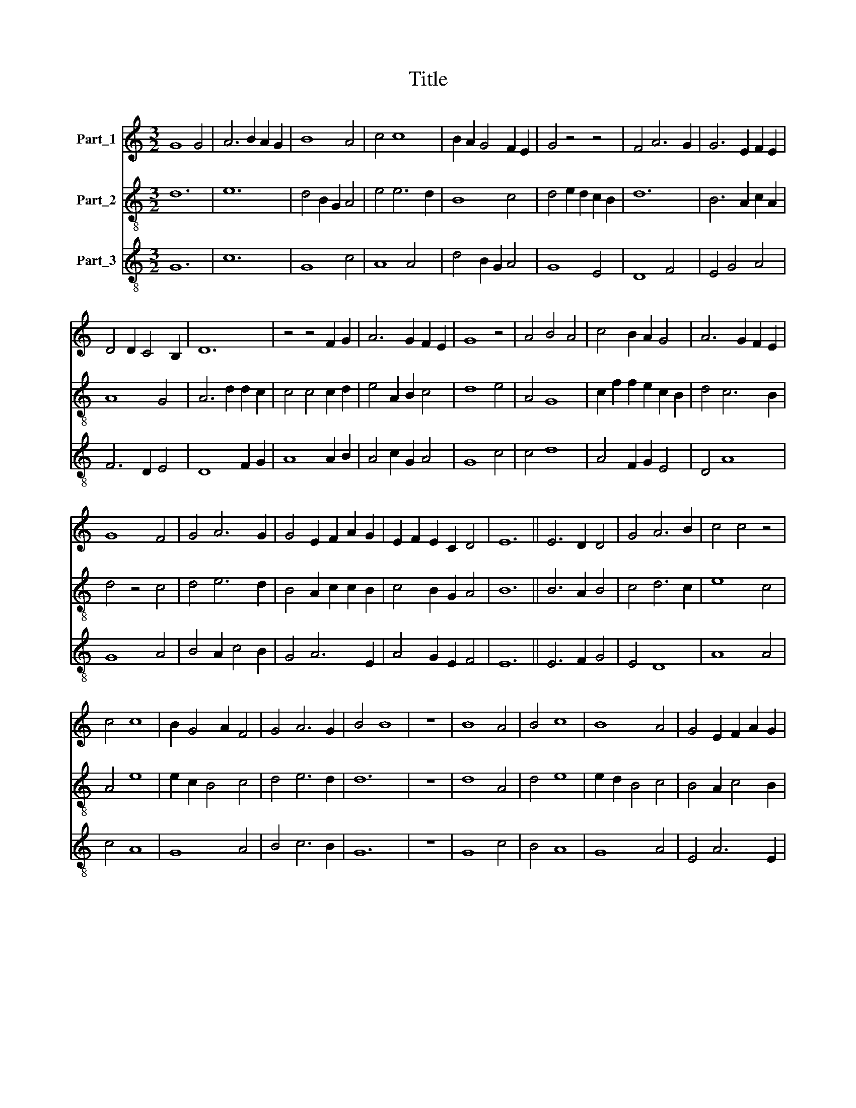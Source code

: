 X:1
T:Title
%%score 1 2 3
L:1/8
M:3/2
K:C
V:1 treble nm="Part_1"
V:2 treble-8 nm="Part_2"
V:3 treble-8 nm="Part_3"
V:1
 G8 G4 | A6 B2 A2 G2 | B8 A4 | c4 c8 | B2 A2 G4 F2 E2 | G4 z4 z4 | F4 A6 G2 | G6 E2 F2 E2 | %8
 D4 D2 C4 B,2 | D12 | z4 z4 F2 G2 | A6 G2 F2 E2 | G8 z4 | A4 B4 A4 | c4 B2 A2 G4 | A6 G2 F2 E2 | %16
 G8 F4 | G4 A6 G2 | G4 E2 F2 A2 G2 | E2 F2 E2 C2 D4 | E12 || E6 D2 D4 | G4 A6 B2 | c4 c4 z4 | %24
 c4 c8 | B2 G4 A2 F4 | G4 A6 G2 | B4 B8 | z12 | B8 A4 | B4 c8 | B8 A4 | G4 E2 F2 A2 G2 | %33
 E2 F2 E2 C2 D4 | E12 | z4 z4 D4 | G4 A6 B2 | c6 B2 B2 A2 | c8 c4 | B2 A2 G4 F2 E2 | G4 z4 z4 | %41
 F4 A6 G2 | G6 E2 F2 E2 | D6 C4 B,2 | D12 | z4 z4 F2 G2 | A6 G2 F2 E2 | G8 z4 | A4 B6 A2 | %49
 c4 c2 B2 G4 | A6 G2 F2 E2 | G8 F4 | G6 A4 G2 | G4 E2 F2 A2 G2 | E2 F2 E2 C2 D4 | E12 || c6 B2 B4 | %57
 c4 d6 B2 | d4 c6 B2 | B2 d2 B2 G2 A4 | G4 z4 z4 | B4 c6 B2 | d4 B6 c2 | d4 c4 c2 B2- | %64
 B2 A2 G4 F2 E2 | G4 z4 z4 | F4 A6 G2 | G6 E2 F2 E2 | D6 C4 B,2 | D12 | z4 z4 F2 G2 | A6 G2 F2 E2 | %72
 G8 z4 | A4 B6 A2 | c4 c2 B2 G4 | A6 G2 F2 E2 | G8 F4 | G4 A6 G2 | G4 E2 F2 A2 G2 | %79
 E2 F2 E2 C2 D4 | E12 |] %81
V:2
 d12 | e12 | d4 B2 G2 A4 | e4 e6 d2 | B8 c4 | d4 e2 d2 c2 B2 | d12 | B6 A2 c2 A2 | A8 G4 | %9
 A6 d2 d2 c2 | c4 c4 c2 d2 | e4 A2 B2 c4 | d8 e4 | A4 G8 | c2 f2 f2 e2 c2 B2 | d4 c6 B2 | %16
 d4 z4 c4 | d4 e6 d2 | B4 A2 c2 c2 B2 | c4 B2 G2 A4 | B12 || B6 A2 B4 | c4 d6 c2 | e8 c4 | A4 e8 | %25
 e2 c2 B4 c4 | d4 e6 d2 | d12 | z12 | d8 A4 | d4 e8 | e2 d2 B4 c4 | B4 A2 c4 B2 | c4 B2 G2 A4 | %34
 B8 c4 | B6 G2 A4 | B2 c2 d6 c2 | e4 z4 e4 | c2 e4 d2 A4 | G4 d2 B2 c4 | d4 e2 d2 c2 B2 | d4 d8 | %42
 B6 G2 c2 B2 | A8 G4 | A6 d2 c2 B2 | c8 c2 d2 | e4 A2 B2 c4 | d8 e4 | A4 G8 | c2 f4 e2 c2 B2 | %50
 d4 c6 B2 | d4 z4 c4 | d4 e6 d2 | B4 A2 c4 B2 | c4 B2 G2 A4 | B12 || c4 f6 d2 | c4 G8 | B4 z4 e4- | %59
 e2 d2 d6 A2 | d4 B6 G2 | B4 A8 | D4 G4 z4 | d4 e6 B2 | e4 d2 B2 c4 | d2 e4 d2 c2 B2 | d4 d8 | %67
 B6 G2 c2 A2 | A8 G4 | A6 d2 d2 B2 | c8 c2 d2 | e4 A2 B2 c4 | d8 e4 | A4 G8 | c2 f4 e2 c2 B2 | %75
 d4 c6 B2 | d4 z4 c4 | d4 e6 d2 | B4 A2 c4 B2 | c4 B2 G2 A4 | B12 |] %81
V:3
 G12 | c12 | G8 c4 | A8 A4 | d4 B2 G2 A4 | G8 E4 | D8 F4 | E4 G4 A4 | F6 D2 E4 | D8 F2 G2 | %10
 A8 A2 B2 | A4 c2 G2 A4 | G8 c4 | c4 d8 | A4 F2 G2 E4 | D4 A8 | G8 A4 | B4 A2 c4 B2 | G4 A6 E2 | %19
 A4 G2 E2 F4 | E12 || E6 F2 G4 | E4 D8 | A8 A4 | c4 A8 | G8 A4 | B4 c6 B2 | G12 | z12 | G8 c4 | %30
 B4 A8 | G8 A4 | E4 A6 E2 | A4 G2 E2 F4 | E12 | G8 F4 | E4 D8 | A8 G4 | A8 c4 | d4 B2 G2 A4 | %40
 G8 E4 | D8 F4 | E4 G4 A4 | F6 D2 E4 | D8 F2 G2 | A8 A2 B2 | A4 c2 G2 A4 | G8 c4- | c4 d8 | %49
 A4 F2 G2 E4 | D4 A8 | G8 A4 | B4 A2 c4 B2 | G4 A6 E2 | A4 G2 E2 F4 | E12 || c6 G2 G4 | A4 B6 G2 | %58
 G4 A6 G2 | G4 D2 G4 F2 | G8 d4- | d4 e8 | d6 B2 d2 c2 | B4 A6 G2 | G2 c2 B2 G2 A4 | G8 E4 | %66
 D8 F4 | E4 G4 A4 | F6 D2 E4 | D8 F2 G2 | A8 A2 B2 | A4 c2 G2 A4 | G8 c4- | c4 d8 | A4 F2 G2 E4 | %75
 D4 A8 | G8 A4 | B4 A2 c4 B2 | G4 A6 E2 | A4 G2 E2 F4 | E12 |] %81

